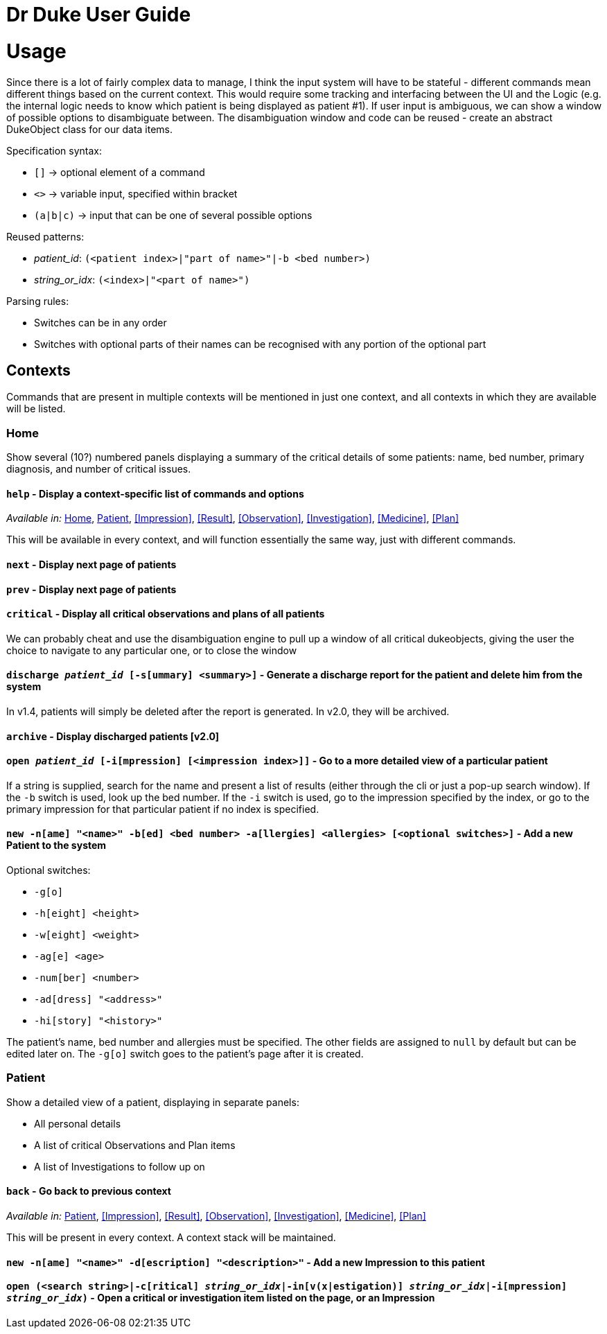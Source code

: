 = Dr Duke User Guide

# Usage

Since there is a lot of fairly complex data to manage, I think the input system will have to be stateful - different commands mean different things based on the current context. This would require some tracking and interfacing between the UI and the Logic (e.g. the internal logic needs to know which patient is being displayed as patient #1). If user input is ambiguous, we can show a window of possible options to disambiguate between. The disambiguation window and code can be reused - create an abstract DukeObject class for our data items.

Specification syntax:

* `[]` -> optional element of a command
* `<>` -> variable input, specified within bracket
* `(a|b|c)` -> input that can be one of several possible options

Reused patterns:

* _patient_id_: `(<patient index>|"part of name>"|-b <bed number>)`
* _string_or_idx_: `(<index>|"<part of name>")`

Parsing rules:

* Switches can be in any order
* Switches with optional parts of their names can be recognised with any portion of the optional part

## Contexts

Commands that are present in multiple contexts will be mentioned in just one context, and all contexts in which they are available will be listed.

### Home 

Show several (10?) numbered panels displaying a summary of the critical details of some patients: name, bed number, primary diagnosis, and number of critical issues.

#### `help` - Display a context-specific list of commands and options

_Available in:_ <<Home>>, <<Patient>>, <<Impression>>, <<Result>>, <<Observation>>, <<Investigation>>, <<Medicine>>, <<Plan>>

This will be available in every context, and will function essentially the same way, just with different commands.

#### `next` - Display next page of patients
#### `prev` - Display next page of patients
#### `critical` - Display all critical observations and plans of all patients

We can probably cheat and use the disambiguation engine to pull up a window of all critical dukeobjects, giving the user the choice to navigate to any particular one, or to close the window

#### `discharge _patient_id_ [-s[ummary] <summary>]` - Generate a discharge report for the patient and delete him from the system

In v1.4, patients will simply be deleted after the report is generated. In v2.0, they will be archived.

#### `archive` - Display discharged patients  [v2.0]
#### `open _patient_id_ [-i[mpression] [<impression index>]]` - Go to a more detailed view of a particular patient

If a string is supplied, search for the name and present a list of results (either through the cli or just a pop-up search window). If the `-b` switch is used, look up the bed number. If the `-i` switch is used, go to the impression specified by the index, or go to the primary impression for that particular patient if no index is specified. 

#### `new -n[ame] "<name>" -b[ed] <bed number> -a[llergies] <allergies> [<optional switches>]` - Add a new Patient to the system

Optional switches:

* `-g[o]`
* `-h[eight] <height>` 
* `-w[eight] <weight>` 
* `-ag[e] <age>`
* `-num[ber] <number>`
* `-ad[dress] "<address>"`
* `-hi[story] "<history>"`

The patient's name, bed number and allergies must be specified. The other fields are assigned to `null` by default but can be edited later on. The `-g[o]` switch goes to the patient's page after it is created.

### Patient 

Show a detailed view of a patient, displaying in separate panels:

* All personal details
* A list of critical Observations and Plan items
* A list of Investigations to follow up on

#### `back` - Go back to previous context

_Available in:_ <<Patient>>, <<Impression>>, <<Result>>, <<Observation>>, <<Investigation>>, <<Medicine>>, <<Plan>>

This will be present in every context. A context stack will be maintained.

#### `new -n[ame] "<name>" -d[escription] "<description>"` - Add a new Impression to this patient

#### `open (<search string>|-c[ritical] _string_or_idx_|-in[v(x|estigation)] _string_or_idx_|-i[mpression] _string_or_idx_)` - Open a critical or investigation item listed on the page, or an Impression
